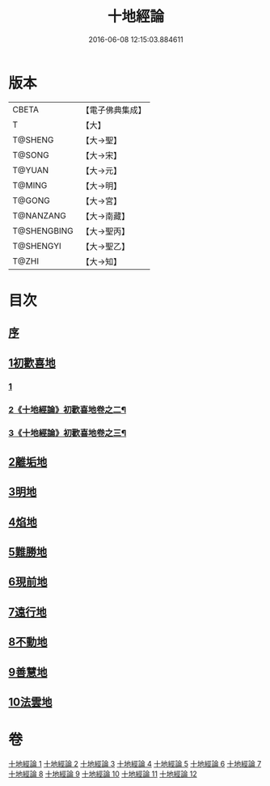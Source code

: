 #+TITLE: 十地經論 
#+DATE: 2016-06-08 12:15:03.884611

* 版本
 |     CBETA|【電子佛典集成】|
 |         T|【大】     |
 |   T@SHENG|【大→聖】   |
 |    T@SONG|【大→宋】   |
 |    T@YUAN|【大→元】   |
 |    T@MING|【大→明】   |
 |    T@GONG|【大→宮】   |
 | T@NANZANG|【大→南藏】  |
 |T@SHENGBING|【大→聖丙】  |
 | T@SHENGYI|【大→聖乙】  |
 |     T@ZHI|【大→知】   |

* 目次
** [[file:KR6e0060_001.txt::001-0123a1][序]]
** [[file:KR6e0060_001.txt::001-0123b19][1初歡喜地]]
*** [[file:KR6e0060_001.txt::001-0123b19][1]]
*** [[file:KR6e0060_002.txt::002-0130c13][2《十地經論》初歡喜地卷之二¶]]
*** [[file:KR6e0060_003.txt::003-0138a25][3《十地經論》初歡喜地卷之三¶]]
** [[file:KR6e0060_004.txt::004-0145b22][2離垢地]]
** [[file:KR6e0060_005.txt::005-0153a25][3明地]]
** [[file:KR6e0060_006.txt::006-0159b13][4焰地]]
** [[file:KR6e0060_007.txt::007-0163a7][5難勝地]]
** [[file:KR6e0060_008.txt::008-0167c15][6現前地]]
** [[file:KR6e0060_009.txt::009-0173c19][7遠行地]]
** [[file:KR6e0060_010.txt::010-0179a5][8不動地]]
** [[file:KR6e0060_011.txt::011-0186a26][9善慧地]]
** [[file:KR6e0060_012.txt::012-0193c5][10法雲地]]

* 卷
[[file:KR6e0060_001.txt][十地經論 1]]
[[file:KR6e0060_002.txt][十地經論 2]]
[[file:KR6e0060_003.txt][十地經論 3]]
[[file:KR6e0060_004.txt][十地經論 4]]
[[file:KR6e0060_005.txt][十地經論 5]]
[[file:KR6e0060_006.txt][十地經論 6]]
[[file:KR6e0060_007.txt][十地經論 7]]
[[file:KR6e0060_008.txt][十地經論 8]]
[[file:KR6e0060_009.txt][十地經論 9]]
[[file:KR6e0060_010.txt][十地經論 10]]
[[file:KR6e0060_011.txt][十地經論 11]]
[[file:KR6e0060_012.txt][十地經論 12]]

